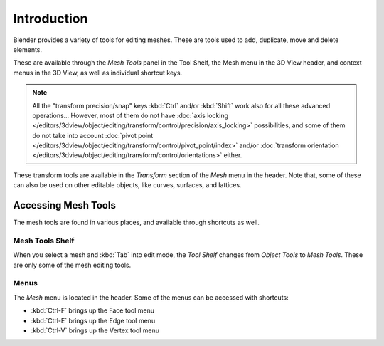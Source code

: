 
************
Introduction
************

Blender provides a variety of tools for editing meshes.
These are tools used to add, duplicate, move and delete elements.

These are available through the *Mesh Tools* panel in the Tool Shelf,
the Mesh menu in the 3D View header, and context menus in the 3D View,
as well as individual shortcut keys.

.. note::

   All the "transform precision/snap" keys :kbd:`Ctrl` and/or :kbd:`Shift`
   work also for all these advanced operations... However, most of them do not have
   :doc:`axis locking </editors/3dview/object/editing/transform/control/precision/axis_locking>` possibilities,
   and some of them do not take into account
   :doc:`pivot point </editors/3dview/object/editing/transform/control/pivot_point/index>` and/or
   :doc:`transform orientation </editors/3dview/object/editing/transform/control/orientations>`
   either.

These transform tools are available
in the *Transform* section of the *Mesh* menu in the header.
Note that, some of these can also be used on other editable objects,
like curves, surfaces, and lattices.


Accessing Mesh Tools
====================

The mesh tools are found in various places, and available through shortcuts as well.


Mesh Tools Shelf
----------------

When you select a mesh and :kbd:`Tab` into edit mode,
the *Tool Shelf* changes from *Object Tools* to *Mesh Tools*.
These are only some of the mesh editing tools.


Menus
-----

The *Mesh* menu is located in the header.
Some of the menus can be accessed with shortcuts:

- :kbd:`Ctrl-F` brings up the Face tool menu
- :kbd:`Ctrl-E` brings up the Edge tool menu
- :kbd:`Ctrl-V` brings up the Vertex tool menu
